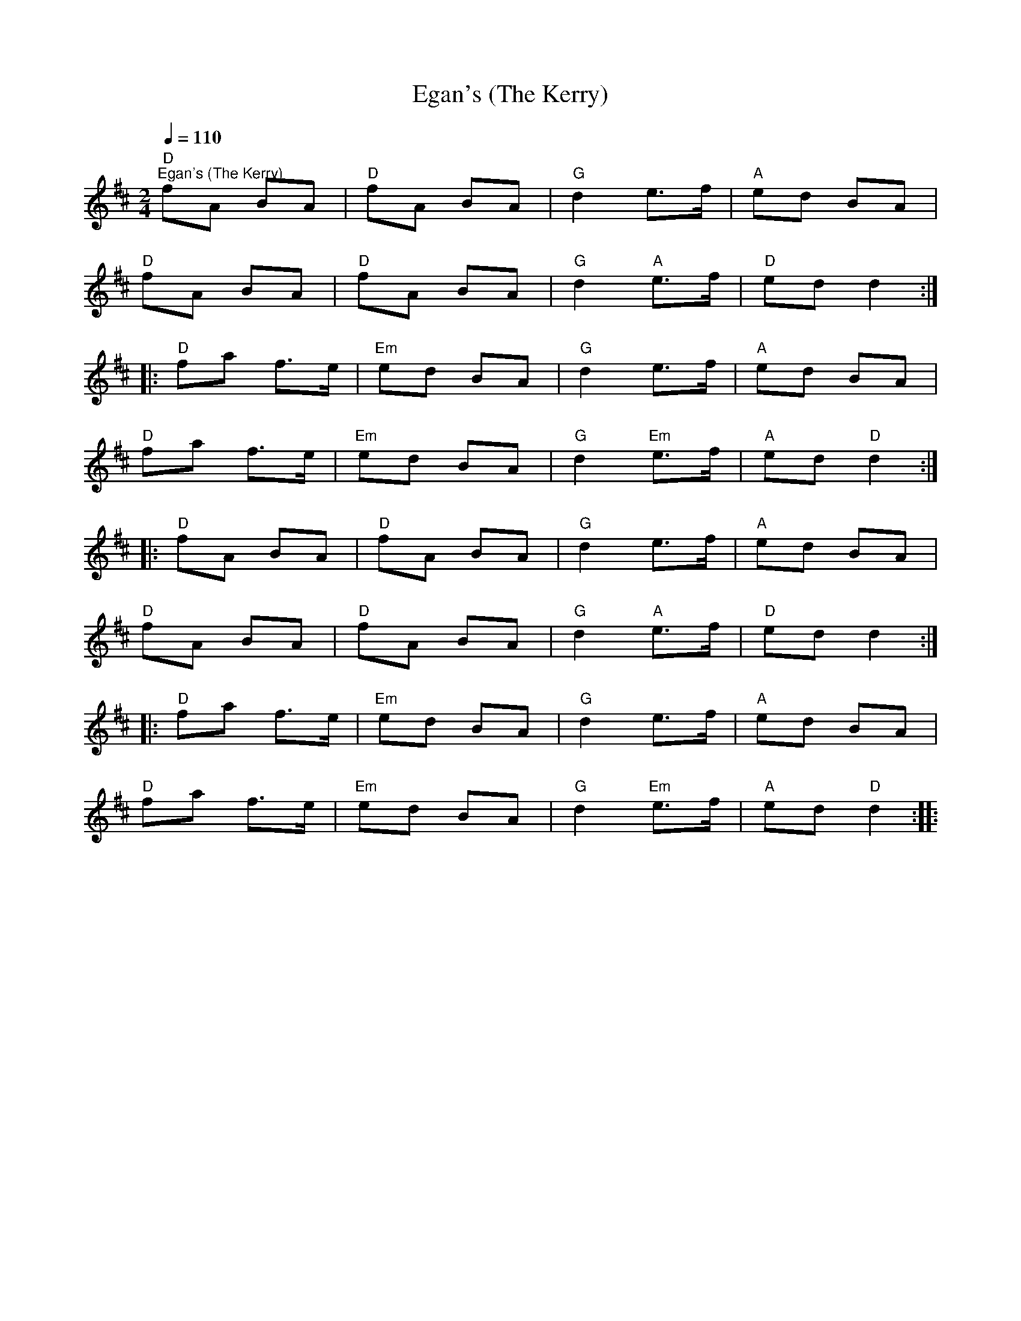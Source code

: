 X:1
T:Egan's (The Kerry)
L:1/8
Q:1/4=110
M:2/4
K:D
"D""^Egan's (The Kerry)" fA BA |"D" fA BA |"G" d2 e>f |"A" ed BA |
"D" fA BA |"D" fA BA |"G" d2"A" e>f |"D" ed d2 ::
"D" fa f>e |"Em" ed BA |"G" d2 e>f |"A" ed BA |
"D" fa f>e |"Em" ed BA |"G" d2"Em" e>f |"A" ed"D" d2 ::
"D" fA BA |"D" fA BA |"G" d2 e>f |"A" ed BA |
"D" fA BA |"D" fA BA |"G" d2"A" e>f |"D" ed d2 ::
"D" fa f>e |"Em" ed BA |"G" d2 e>f |"A" ed BA |
"D" fa f>e |"Em" ed BA |"G" d2"Em" e>f |"A" ed"D" d2 ::
